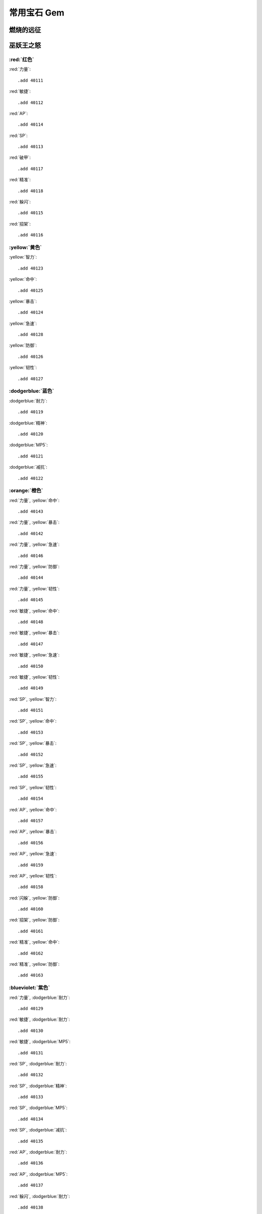 .. _常用宝石GM命令:

常用宝石 Gem
==============================================================================


燃烧的远征
------------------------------------------------------------------------------


巫妖王之怒
------------------------------------------------------------------------------


:red:`红色`
~~~~~~~~~~~~~~~~~~~~~~~~~~~~~~~~~~~~~~~~~~~~~~~~~~~~~~~~~~~~~~~~~~~~~~~~~~~~~~
:red:`力量`::

	.add 40111

:red:`敏捷`::

	.add 40112

:red:`AP`::

	.add 40114

:red:`SP`::

	.add 40113

:red:`破甲`::

	.add 40117

:red:`精准`::

	.add 40118

:red:`躲闪`::

	.add 40115

:red:`招架`::

	.add 40116


:yellow:`黄色`
~~~~~~~~~~~~~~~~~~~~~~~~~~~~~~~~~~~~~~~~~~~~~~~~~~~~~~~~~~~~~~~~~~~~~~~~~~~~~~
:yellow:`智力`::

	.add 40123

:yellow:`命中`::

	.add 40125

:yellow:`暴击`::

	.add 40124

:yellow:`急速`::

	.add 40128

:yellow:`防御`::

	.add 40126

:yellow:`韧性`::

	.add 40127


:dodgerblue:`蓝色`
~~~~~~~~~~~~~~~~~~~~~~~~~~~~~~~~~~~~~~~~~~~~~~~~~~~~~~~~~~~~~~~~~~~~~~~~~~~~~~
:dodgerblue:`耐力`::

	.add 40119

:dodgerblue:`精神`::

	.add 40120

:dodgerblue:`MP5`::

	.add 40121

:dodgerblue:`减抗`::

	.add 40122


:orange:`橙色`
~~~~~~~~~~~~~~~~~~~~~~~~~~~~~~~~~~~~~~~~~~~~~~~~~~~~~~~~~~~~~~~~~~~~~~~~~~~~~~
:red:`力量`, :yellow:`命中`::

	.add 40143

:red:`力量`, :yellow:`暴击`::

	.add 40142

:red:`力量`, :yellow:`急速`::

	.add 40146

:red:`力量`, :yellow:`防御`::

	.add 40144

:red:`力量`, :yellow:`韧性`::

	.add 40145

:red:`敏捷`, :yellow:`命中`::

	.add 40148

:red:`敏捷`, :yellow:`暴击`::

	.add 40147

:red:`敏捷`, :yellow:`急速`::

	.add 40150

:red:`敏捷`, :yellow:`韧性`::

	.add 40149

:red:`SP`, :yellow:`智力`::

	.add 40151

:red:`SP`, :yellow:`命中`::

	.add 40153

:red:`SP`, :yellow:`暴击`::

	.add 40152

:red:`SP`, :yellow:`急速`::

	.add 40155

:red:`SP`, :yellow:`韧性`::

	.add 40154

:red:`AP`, :yellow:`命中`::

	.add 40157

:red:`AP`, :yellow:`暴击`::

	.add 40156

:red:`AP`, :yellow:`急速`::

	.add 40159

:red:`AP`, :yellow:`韧性`::

	.add 40158

:red:`闪躲`, :yellow:`防御`::

	.add 40160

:red:`招架`, :yellow:`防御`::

	.add 40161

:red:`精准`, :yellow:`命中`::

	.add 40162

:red:`精准`, :yellow:`防御`::

	.add 40163


:blueviolet:`紫色`
~~~~~~~~~~~~~~~~~~~~~~~~~~~~~~~~~~~~~~~~~~~~~~~~~~~~~~~~~~~~~~~~~~~~~~~~~~~~~~
:red:`力量`, :dodgerblue:`耐力`::

	.add 40129

:red:`敏捷`, :dodgerblue:`耐力`::

	.add 40130

:red:`敏捷`, :dodgerblue:`MP5`::

	.add 40131

:red:`SP`, :dodgerblue:`耐力`::

	.add 40132

:red:`SP`, :dodgerblue:`精神`::

	.add 40133

:red:`SP`, :dodgerblue:`MP5`::

	.add 40134

:red:`SP`, :dodgerblue:`减抗`::

	.add 40135

:red:`AP`, :dodgerblue:`耐力`::

	.add 40136

:red:`AP`, :dodgerblue:`MP5`::

	.add 40137

:red:`躲闪`, :dodgerblue:`耐力`::

	.add 40138

:red:`招架`, :dodgerblue:`耐力`::

	.add 40139

:red:`破甲`, :dodgerblue:`耐力`::

	.add 40140

:red:`精准`, :dodgerblue:`耐力`::

	.add 40141


:lime:`绿色`
~~~~~~~~~~~~~~~~~~~~~~~~~~~~~~~~~~~~~~~~~~~~~~~~~~~~~~~~~~~~~~~~~~~~~~~~~~~~~~
:yellow:`智力`, :dodgerblue:`耐力`::

	.add 40164

:yellow:`防御`, :dodgerblue:`耐力`::

	.add 40167

:yellow:`命中`, :dodgerblue:`耐力`::

	.add 40166

:yellow:`暴击`, :dodgerblue:`耐力`::

	.add 40165

:yellow:`急速`, :dodgerblue:`耐力`::

	.add 40168

:yellow:`韧性`, :dodgerblue:`耐力`::

	.add 40168

:yellow:`智力`, :dodgerblue:`精神`::

	.add 40170

:yellow:`命中`, :dodgerblue:`精神`::

	.add 40172

:yellow:`暴击`, :dodgerblue:`精神`::

	.add 40171

:yellow:`急速`, :dodgerblue:`精神`::

	.add 40174

:yellow:`韧性`, :dodgerblue:`精神`::

	.add 40173

:yellow:`智力`, :dodgerblue:`MP5`::

	.add 40175

:yellow:`命中`, :dodgerblue:`MP5`::

	.add 40177

:yellow:`暴击`, :dodgerblue:`MP5`::

	.add 40176

:yellow:`急速`, :dodgerblue:`MP5`::

	.add 40179

:yellow:`韧性`, :dodgerblue:`MP5`::

	.add 40178

:yellow:`命中`, :dodgerblue:`减抗`::

	.add 40181

:yellow:`暴击`, :dodgerblue:`减抗`::

	.add 40180

:yellow:`急速`, :dodgerblue:`减抗`::

	.add 40182


锻造打孔所需材料
------------------------------------------------------------------------------
锻造职业可以用锻造在 手套 和 护腕 上增加一个额外的插槽:

.. list-table::
    :widths: 10 60
    :header-rows: 1

    * - 添加物品命令
      - 说明
    * - ::

            /target player
            .add 36913 8
            .add 35627
            .add 35624
      - ::

            /target player
            .add 36913 8 萨刚锭
            .add 35627 永恒暗影
            .add 35624 永恒大地

非锻造职业可以使用锻造的物品 ``永恒腰带扣``, 为自己的腰带添加一个珠宝插槽::

    .add 41611


职业
------------------------------------------------------------------------------


牧师
~~~~~~~~~~~~~~~~~~~~~~~~~~~~~~~~~~~~~~~~~~~~~~~~~~~~~~~~~~~~~~~~~~~~~~~~~~~~~~


暗影
++++++++++++++++++++++++++++++++++++++++++++++++++++++++++++++++++++++++++++++
.. list-table::
    :widths: 10 60
    :header-rows: 1

    * - 添加物品命令
      - 说明
    * - ::

            /target player
            .add 41285 1
            .add 49110 1
            .add 42144 3
            .add 40113 7
            .add 40155 5
            .add 40133 6
      - ::

            /target player
            .add 41285 1 变换 21 暴, 3% 暴击伤害
            .add 49110 1 棱彩 10 全属性
            .add 42144 3 龙眼石 红 39 法伤
            .add 40113 7 红 法伤
            .add 40155 5 橙 法伤, 急速
            .add 40133 6 紫 法伤, 精神










































































